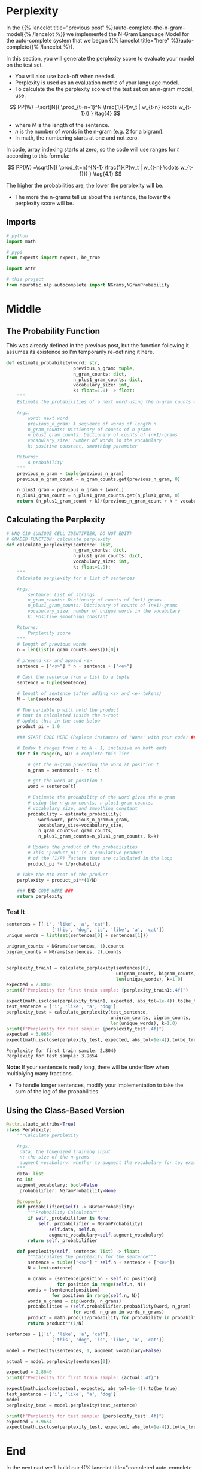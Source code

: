 #+BEGIN_COMMENT
.. title: Auto-Complete: Perplexity
.. slug: auto-complete-perplexity
.. date: 2020-12-04 15:19:33 UTC-08:00
.. tags: nlp,auto-complete,n-gram
.. category: NLP
.. link: 
.. description: Assessing N-Gram model performance with perplexity.
.. type: text
.. has_math: True
#+END_COMMENT
#+OPTIONS: ^:{}
#+TOC: headlines 3

#+PROPERTY: header-args :session ~/.local/share/jupyter/runtime/kernel-eda1cf93-61fc-4612-bc31-c439fece383e-ssh.json

#+BEGIN_SRC python :results none :exports none
%load_ext autoreload
%autoreload 2
#+END_SRC
* Perplexity
  In the {{% lancelot title="previous post" %}}auto-complete-the-n-gram-model{{% /lancelot %}} we implemented the N-Gram Language Model for the auto-complete system that we began {{% lancelot title="here" %}}auto-complete{{% /lancelot %}}.

In this section, you will generate the perplexity score to evaluate your model on the test set. 
- You will also use back-off when needed. 
- Perplexity is used as an evaluation metric of your language model. 
- To calculate the  the perplexity score of the test set on an n-gram model, use: 

\[
PP(W) =\sqrt[N]{ \prod_{t=n+1}^N \frac{1}{P(w_t | w_{t-n} \cdots w_{t-1})} } \tag{4}
\]

- where /N/ is the length of the sentence.
- /n/ is the number of words in the n-gram (e.g. 2 for a bigram).
- In math, the numbering starts at one and not zero.

In code, array indexing starts at zero, so the code will use ranges for /t/ according to this formula:

\[
PP(W) =\sqrt[N]{ \prod_{t=n}^{N-1} \frac{1}{P(w_t | w_{t-n} \cdots w_{t-1})} } \tag{4.1}
\]

The higher the probabilities are, the lower the perplexity will be. 
- The more the n-grams tell us about the sentence, the lower the perplexity score will be. 
** Imports
#+begin_src python :results none
# python
import math

# pypi
from expects import expect, be_true

import attr

# this project
from neurotic.nlp.autocomplete import NGrams,NGramProbability
#+end_src
* Middle
** The Probability Function
   This was already defined in the previous post, but the function following it assumes its existence so I'm temporarily re-defining it here.
   
#+begin_src python :results none
def estimate_probability(word: str,
                         previous_n_gram: tuple, 
                         n_gram_counts: dict,
                         n_plus1_gram_counts: dict,
                         vocabulary_size: int,
                         k: float=1.0) -> float:
    """
    Estimate the probabilities of a next word using the n-gram counts with k-smoothing
    
    Args:
        word: next word
        previous_n_gram: A sequence of words of length n
        n_gram_counts: Dictionary of counts of n-grams
        n_plus1_gram_counts: Dictionary of counts of (n+1)-grams
        vocabulary_size: number of words in the vocabulary
        k: positive constant, smoothing parameter
    
    Returns:
        A probability
    """
    previous_n_gram = tuple(previous_n_gram)
    previous_n_gram_count = n_gram_counts.get(previous_n_gram, 0)

    n_plus1_gram = previous_n_gram + (word,)  
    n_plus1_gram_count = n_plus1_gram_counts.get(n_plus1_gram, 0)       
    return (n_plus1_gram_count + k)/(previous_n_gram_count + k * vocabulary_size)
#+end_src   
** Calculating the Perplexity
#+begin_src python :results none   
# UNQ_C10 (UNIQUE CELL IDENTIFIER, DO NOT EDIT)
# GRADED FUNCTION: calculate_perplexity
def calculate_perplexity(sentence: list,
                         n_gram_counts: dict,
                         n_plus1_gram_counts: dict,
                         vocabulary_size: int,
                         k: float=1.0):
    """
    Calculate perplexity for a list of sentences
    
    Args:
        sentence: List of strings
        n_gram_counts: Dictionary of counts of (n+1)-grams
        n_plus1_gram_counts: Dictionary of counts of (n+1)-grams
        vocabulary_size: number of unique words in the vocabulary
        k: Positive smoothing constant
    
    Returns:
        Perplexity score
    """
    # length of previous words
    n = len(list(n_gram_counts.keys())[0]) 
    
    # prepend <s> and append <e>
    sentence = ["<s>"] * n + sentence + ["<e>"]
    
    # Cast the sentence from a list to a tuple
    sentence = tuple(sentence)
    
    # length of sentence (after adding <s> and <e> tokens)
    N = len(sentence)
    
    # The variable p will hold the product
    # that is calculated inside the n-root
    # Update this in the code below
    product_pi = 1.0
    
    ### START CODE HERE (Replace instances of 'None' with your code) ###
    
    # Index t ranges from n to N - 1, inclusive on both ends
    for t in range(n, N): # complete this line

        # get the n-gram preceding the word at position t
        n_gram = sentence[t - n: t]
        
        # get the word at position t
        word = sentence[t]
        
        # Estimate the probability of the word given the n-gram
        # using the n-gram counts, n-plus1-gram counts,
        # vocabulary size, and smoothing constant
        probability = estimate_probability(
            word=word, previous_n_gram=n_gram,
            vocabulary_size=vocabulary_size,
            n_gram_counts=n_gram_counts,
            n_plus1_gram_counts=n_plus1_gram_counts, k=k)
        
        # Update the product of the probabilities
        # This 'product_pi' is a cumulative product 
        # of the (1/P) factors that are calculated in the loop
        product_pi *= 1/probability

    # Take the Nth root of the product
    perplexity = product_pi**(1/N)
    
    ### END CODE HERE ### 
    return perplexity
#+end_src

*** Test It

#+begin_src python :results output :exports both    
sentences = [['i', 'like', 'a', 'cat'],
                 ['this', 'dog', 'is', 'like', 'a', 'cat']]
unique_words = list(set(sentences[0] + sentences[1]))

unigram_counts = NGrams(sentences, 1).counts
bigram_counts = NGrams(sentences, 2).counts


perplexity_train1 = calculate_perplexity(sentences[0],
                                         unigram_counts, bigram_counts,
                                         len(unique_words), k=1.0)
expected = 2.8040
print(f"Perplexity for first train sample: {perplexity_train1:.4f}")

expect(math.isclose(perplexity_train1, expected, abs_tol=1e-4)).to(be_true)
test_sentence = ['i', 'like', 'a', 'dog']
perplexity_test = calculate_perplexity(test_sentence,
                                       unigram_counts, bigram_counts,
                                       len(unique_words), k=1.0)
print(f"Perplexity for test sample: {perplexity_test:.4f}")
expected = 3.9654
expect(math.isclose(perplexity_test, expected, abs_tol=1e-4)).to(be_true)
#+end_src

#+RESULTS:
: Perplexity for first train sample: 2.8040
: Perplexity for test sample: 3.9654

**Note:** If your sentence is really long, there will be underflow when multiplying many fractions.
 - To handle longer sentences, modify your implementation to take the sum of the log of the probabilities.

** Using the Class-Based Version
#+begin_src python :results none
@attr.s(auto_attribs=True)
class Perplexity:
    """Calculate perplexity
    
    Args:
     data: the tokenized training input
     n: the size of the n-grams
     augment_vocabulary: whether to augment the vocabulary for toy examples
    """
    data: list
    n: int
    augment_vocabulary: bool=False
    _probabilifier: NGramProbability=None

    @property
    def probabilifier(self) -> NGramProbability:
        """Probability Calculator"""
        if self._probabilifier is None:
            self._probabilifier = NGramProbability(
                self.data, self.n,
                augment_vocabulary=self.augment_vocabulary)
        return self._probabilifier

    def perplexity(self, sentence: list) -> float:
        """Calculates the perplexity for the sentence"""
        sentence = tuple(["<s>"] * self.n + sentence + ["<e>"])
        N = len(sentence)
    
        n_grams = (sentence[position - self.n: position]
                   for position in range(self.n, N))
        words = (sentence[position]
                 for position in range(self.n, N))
        words_n_grams = zip(words, n_grams)
        probabilities = (self.probabilifier.probability(word, n_gram)
                         for word, n_gram in words_n_grams)
        product = math.prod((1/probability for probability in probabilities))
        return product**(1/N)
#+end_src

#+begin_src python :results none
sentences = [['i', 'like', 'a', 'cat'],
                 ['this', 'dog', 'is', 'like', 'a', 'cat']]

model = Perplexity(sentences, 1, augment_vocabulary=False)

actual = model.perplexity(sentences[0])

expected = 2.8040
print(f"Perplexity for first train sample: {actual:.4f}")

expect(math.isclose(actual, expected, abs_tol=1e-4)).to(be_true)
test_sentence = ['i', 'like', 'a', 'dog']
model
perplexity_test = model.perplexity(test_sentence)

print(f"Perplexity for test sample: {perplexity_test:.4f}")
expected = 3.9654
expect(math.isclose(perplexity_test, expected, abs_tol=1e-4)).to(be_true)

#+end_src
* End
  In the next part we'll build our {{% lancelot title="completed auto-complete system" %}}auto-complete-building-the-auto-complete-system{{{% /lancelot %}}.
